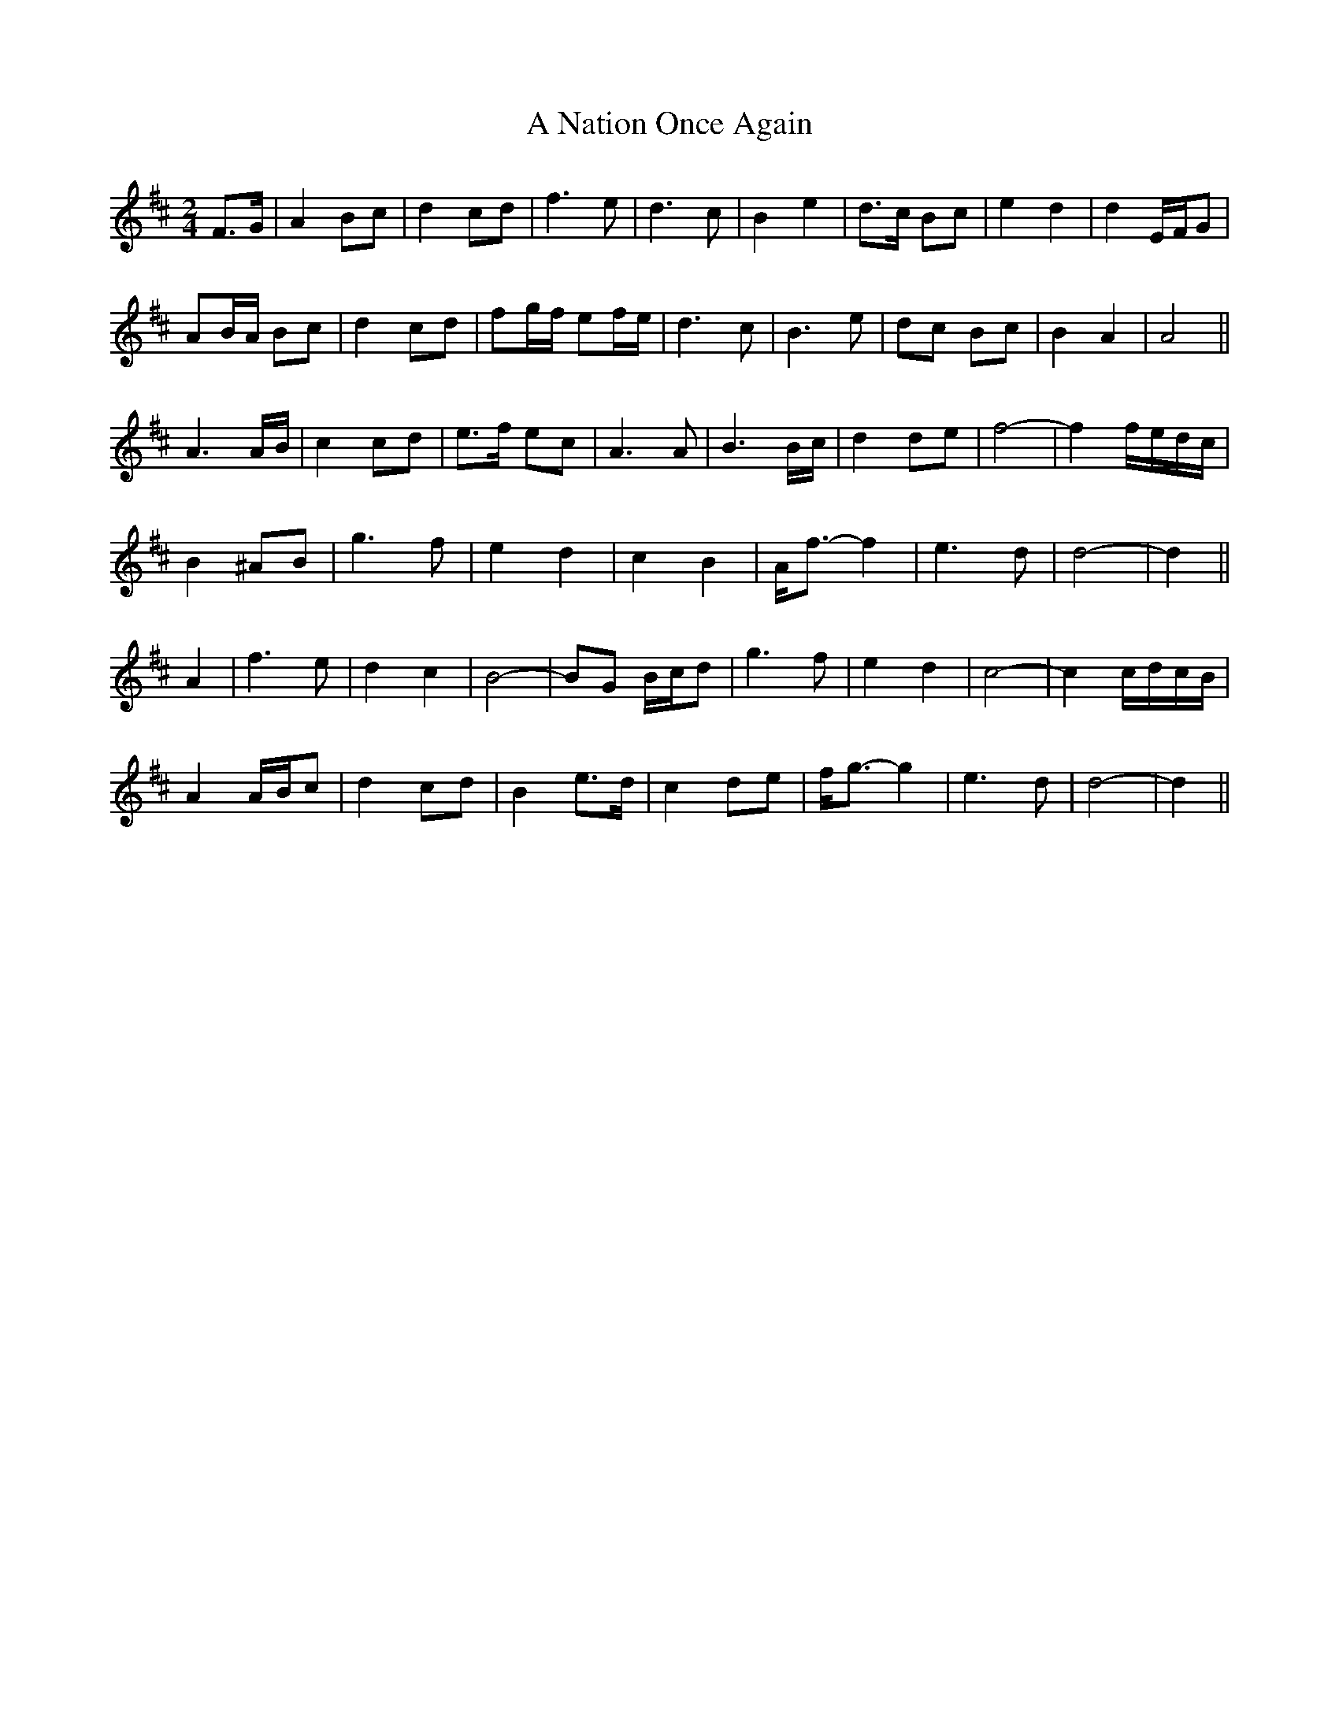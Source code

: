 X: 283
T: A Nation Once Again
R: march
M: 
K: Dmajor
M:2/4
F>G|A2 Bc|d2 cd|f3 e|d3 c|B2 e2|d>c Bc|e2 d2|d2 E/F/G|
AB/A/ Bc|d2 cd|fg/f/ ef/e/|d3 c|B3 e|dc Bc|B2 A2|A4||
A3 A/B/|c2 cd|e>f ec|A3 A|B3 B/c/|d2 de|f4-|f2 f/e/d/c/|
B2 ^AB|g3 f|e2 d2|c2 B2|A<f- f2|e3 d|d4-|d2||
A2|f3 e|d2 c2|B4-|BG B/c/d|g3 f|e2 d2|c4-|c2 c/d/c/B/|
A2 A/B/c|d2 cd|B2 e>d|c2 de|f<g- g2|e3 d|d4-|d2||

